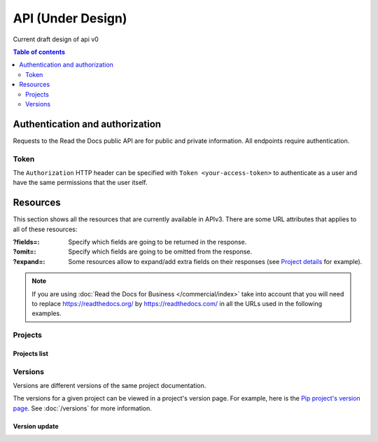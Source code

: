 API (Under Design)
======

Current draft design of api v0

.. contents:: Table of contents
   :local:
   :backlinks: none
   :depth: 2


Authentication and authorization
--------------------------------

Requests to the Read the Docs public API are for public and private information.
All endpoints require authentication.


Token
~~~~~

The ``Authorization`` HTTP header can be specified with ``Token <your-access-token>``
to authenticate as a user and have the same permissions that the user itself.


Resources
---------

This section shows all the resources that are currently available in APIv3.
There are some URL attributes that applies to all of these resources:

:?fields=:

   Specify which fields are going to be returned in the response.

:?omit=:

   Specify which fields are going to be omitted from the response.

:?expand=:

   Some resources allow to expand/add extra fields on their responses (see `Project details <#project-details>`__ for example).


.. note::

   If you are using :doc:`Read the Docs for Business </commercial/index>` take into account that you will need to replace
   https://readthedocs.org/ by https://readthedocs.com/ in all the URLs used in the following examples.


Projects
~~~~~~~~

Projects list
+++++++++++++

.. http:get:: /api/v3/projects/

    Retrieve a list of all the projects for the current logged in user.

    **Example request**:

    .. sourcecode:: bash

      $ curl -H "Authorization: Token <token>" https://readthedocs.org/api/v3/projects/

    **Example response**:

    .. sourcecode:: json

        {
            "count": 25,
            "next": "/api/v3/projects/?limit=10&offset=10",
            "previous": null,
            "results": [{
                "id": 12345,
                "name": "Pip",
                "slug": "pip",
                "created": "2010-10-23T18:12:31+00:00",
                "modified": "2018-12-11T07:21:11+00:00",
                "language": {
                    "code": "en",
                    "name": "English"
                },
                "programming_language": {
                    "code": "py",
                    "name": "Python"
                },
                "repository": {
                    "url": "https://github.com/pypa/pip",
                    "type": "git"
                },
                "default_version": "stable",
                "default_branch": "master",
                "subproject_of": null,
                "translation_of": null,
                "urls": {
                    "documentation": "http://pip.pypa.io/en/stable/",
                    "home": "https://pip.pypa.io/"
                },
                "tags": [
                    "distutils",
                    "easy_install",
                    "egg",
                    "setuptools",
                    "virtualenv"
                ],
                "users": [
                    {
                        "username": "dstufft"
                    }
                ],
                "active_versions": {
                    "stable": "{VERSION}",
                    "latest": "{VERSION}",
                    "19.0.2": "{VERSION}"
                },
                "_links": {
                    "_self": "/api/v3/projects/pip/",
                    "versions": "/api/v3/projects/pip/versions/",
                    "builds": "/api/v3/projects/pip/builds/",
                    "subprojects": "/api/v3/projects/pip/subprojects/",
                    "superproject": "/api/v3/projects/pip/superproject/",
                    "redirects": "/api/v3/projects/pip/redirects/",
                    "translations": "/api/v3/projects/pip/translations/"
                }
            }]
        }

    :query string language: language code as ``en``, ``es``, ``ru``, etc.
    :query string programming_language: programming language code as ``py``, ``js``, etc.

    The ``results`` in response is an array of project data,
    which is same as :http:get:`/api/v3/projects/(string:project_slug)/`.

    .. note::

       .. FIXME: we can't use :query string: here because it doesn't render properly

      :doc:`Read the Docs for Business </commercial/index>`, also accepts

      :Query Parameters:

         * **expand** (*string*) -- with ``organization`` and ``teams``.




Versions
~~~~~~~~

Versions are different versions of the same project documentation.

The versions for a given project can be viewed in a project's version page.
For example, here is the `Pip project's version page`_.
See :doc:`/versions` for more information.

.. _Pip project's version page: https://readthedocs.org/projects/pip/versions/


Version update
++++++++++++++

.. http:patch:: /api/v3/projects/(string:project_slug)/versions/(string:version_slug)/

    Update a version.

    **Example request**:

   .. sourcecode:: bash

      $ curl \
        -X PATCH \
        -H "Authorization: Token <token>" https://readthedocs.org/api/v3/projects/pip/versions/0.23/ \
        -H "Content-Type: application/json" \
        -d @body.json


    The content of ``body.json`` is like,

    .. sourcecode:: json

        {
            "active": true,
            "hidden": false
        }

    :statuscode 204: Updated successfully

